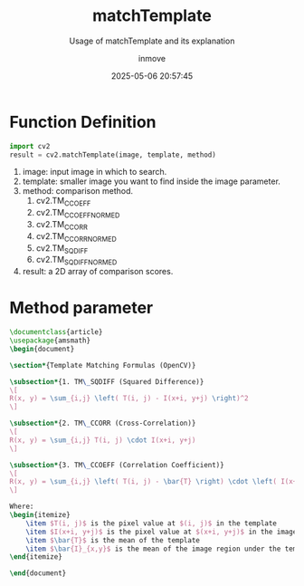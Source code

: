 #+TITLE: matchTemplate
#+DATE: 2025-05-06 20:57:45
#+DISPLAY: t
#+STARTUP: indent
#+OPTIONS: toc:10
#+AUTHOR: inmove
#+SUBTITLE: Usage of matchTemplate and its explanation
#+KEYWORDS: OpenCV
#+CATEGORIES: MachineVision

* Function Definition
#+begin_src python
  import cv2
  result = cv2.matchTemplate(image, template, method)
#+end_src

1. image: input image in which to search.
2. template: smaller image you want to find inside the image parameter.
3. method: comparison method.
   1. cv2.TM_CCOEFF
   2. cv2.TM_CCOEFF_NORMED
   3. cv2.TM_CCORR
   4. cv2.TM_CCORR_NORMED
   5. cv2.TM_SQDIFF
   6. cv2.TM_SQDIFF_NORMED
4. result: a 2D array of comparison scores.

* Method parameter
#+begin_src latex :results silent :noweb yes
  \documentclass{article}
  \usepackage{amsmath}
  \begin{document}

  \section*{Template Matching Formulas (OpenCV)}

  \subsection*{1. TM\_SQDIFF (Squared Difference)}
  \[
  R(x, y) = \sum_{i,j} \left( T(i, j) - I(x+i, y+j) \right)^2
  \]

  \subsection*{2. TM\_CCORR (Cross-Correlation)}
  \[
  R(x, y) = \sum_{i,j} T(i, j) \cdot I(x+i, y+j)
  \]

  \subsection*{3. TM\_CCOEFF (Correlation Coefficient)}
  \[
  R(x, y) = \sum_{i,j} \left( T(i, j) - \bar{T} \right) \cdot \left( I(x+i, y+j) - \bar{I}_{x,y} \right)
  \]

  Where:
  \begin{itemize}
      \item $T(i, j)$ is the pixel value at $(i, j)$ in the template
      \item $I(x+i, y+j)$ is the pixel value at $(x+i, y+j)$ in the image
      \item $\bar{T}$ is the mean of the template
      \item $\bar{I}_{x,y}$ is the mean of the image region under the template
  \end{itemize}

  \end{document}
#+end_src
